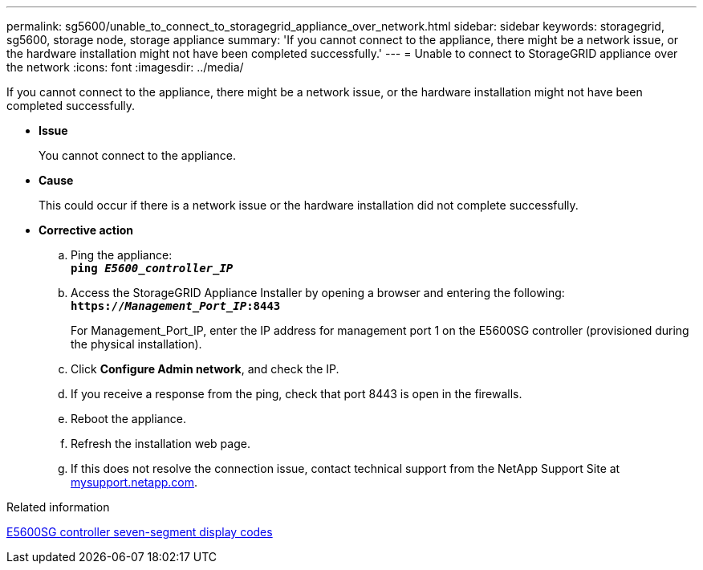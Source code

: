 ---
permalink: sg5600/unable_to_connect_to_storagegrid_appliance_over_network.html
sidebar: sidebar
keywords: storagegrid, sg5600, storage node, storage appliance
summary: 'If you cannot connect to the appliance, there might be a network issue, or the hardware installation might not have been completed successfully.'
---
= Unable to connect to StorageGRID appliance over the network
:icons: font
:imagesdir: ../media/

[.lead]
If you cannot connect to the appliance, there might be a network issue, or the hardware installation might not have been completed successfully.

* *Issue*
+
You cannot connect to the appliance.

* *Cause*
+
This could occur if there is a network issue or the hardware installation did not complete successfully.

* *Corrective action*
 .. Ping the appliance: +
`*ping _E5600_controller_IP_*`
 .. Access the StorageGRID Appliance Installer by opening a browser and entering the following: +
`*https://_Management_Port_IP_:8443*`
+
For Management_Port_IP, enter the IP address for management port 1 on the E5600SG controller (provisioned during the physical installation).

 .. Click *Configure Admin network*, and check the IP.
 .. If you receive a response from the ping, check that port 8443 is open in the firewalls.
 .. Reboot the appliance.
 .. Refresh the installation web page.
 .. If this does not resolve the connection issue, contact technical support from the NetApp Support Site at http://mysupport.netapp.com/[mysupport.netapp.com^].

.Related information

xref:e5600sg_controller_seven_segment_display_codes.adoc[E5600SG controller seven-segment display codes]
